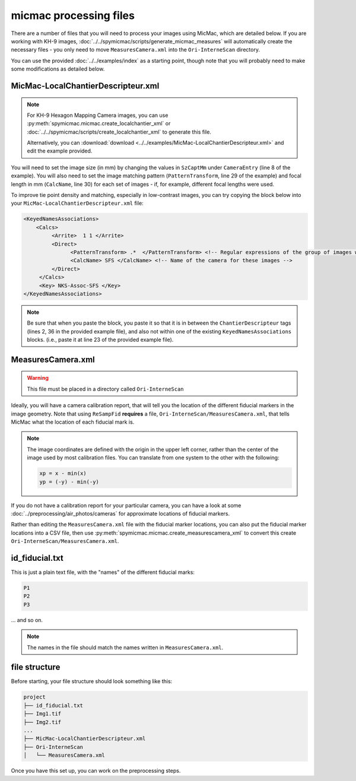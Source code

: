 micmac processing files
================================
There are a number of files that you will need to process your images using MicMac, which are detailed below. If you
are working with KH-9 images, :doc:`../../spymicmac/scripts/generate_micmac_measures` will automatically create the
necessary files - you only need to move ``MeasuresCamera.xml`` into the ``Ori-InterneScan`` directory.

You can use the provided :doc:`../../examples/index` as a starting point, though note that you will probably need to
make some modifications as detailed below.

MicMac-LocalChantierDescripteur.xml
------------------------------------

.. note::

    For KH-9 Hexagon Mapping Camera images, you can use :py:meth:`spymicmac.micmac.create_localchantier_xml` or
    :doc:`../../spymicmac/scripts/create_localchantier_xml` to generate this file.

    Alternatively, you can
    :download:`download <../../examples/MicMac-LocalChantierDescripteur.xml>` and edit the example provided.

You will need to set the image size (in mm) by changing the values in ``SzCaptMm`` under ``CameraEntry`` (line 8 of the
example). You will also need to set the image matching pattern (``PatternTransform``, line 29 of the example) and focal
length in mm (``CalcName``, line 30) for each set of images - if, for example, different focal lengths were used.

To improve tie point density and matching, especially in low-contrast images, you can try copying the block below
into your ``MicMac-LocalChantierDescripteur.xml`` file:

.. code-block:: text

    <KeyedNamesAssociations>
        <Calcs>
             <Arrite>  1 1 </Arrite>
             <Direct>
                   <PatternTransform> .*  </PatternTransform> <!-- Regular expressions of the group of images with the following camera model -->
                   <CalcName> SFS </CalcName> <!-- Name of the camera for these images -->
             </Direct>
         </Calcs>
         <Key> NKS-Assoc-SFS </Key>
    </KeyedNamesAssociations>

.. note::

    Be sure that when you paste the block, you paste it so that it is in between the ``ChantierDescripteur`` tags
    (lines 2, 36 in the provided example file), and also not within one of the existing  ``KeyedNamesAssociations``
    blocks. (i.e., paste it at line 23 of the provided example file).


MeasuresCamera.xml
-------------------
.. warning::

    This file must be placed in a directory called ``Ori-InterneScan``

Ideally, you will have a camera calibration report, that will tell you the location
of the different fiducial markers in the image geometry. Note that using ``ReSampFid`` **requires** a file,
``Ori-InterneScan/MeasuresCamera.xml``, that tells MicMac what the location of each fiducial mark is.

.. note::
    The image coordinates are defined with the origin in the upper left corner, rather than the center
    of the image used by most calibration files. You can translate from one system to the other with the following:

    .. code-block:: text

        xp = x - min(x)
        yp = (-y) - min(-y)

If you do not have a calibration report for your particular camera, you can have a look at some
:doc:`../preprocessing/air_photos/cameras` for approximate locations of fiducial markers.

Rather than editing the ``MeasuresCamera.xml`` file with the fiducial marker locations, you can also put the fiducial
marker locations into a CSV file, then use :py:meth:`spymicmac.micmac.create_measurescamera_xml` to convert
this create ``Ori-InterneScan/MeasuresCamera.xml``.

id_fiducial.txt
----------------
This is just a plain text file, with the "names" of the different fiducial marks:

.. code-block:: text

    P1
    P2
    P3

... and so on.

.. note::

    The names in the file should match the names written in ``MeasuresCamera.xml``.

file structure
----------------
Before starting, your file structure should look something like this:

.. code-block:: text

    project
    ├── id_fiducial.txt
    ├── Img1.tif
    ├── Img2.tif
    ...
    ├── MicMac-LocalChantierDescripteur.xml
    ├── Ori-InterneScan
    │   └── MeasuresCamera.xml

Once you have this set up, you can work on the preprocessing steps.
